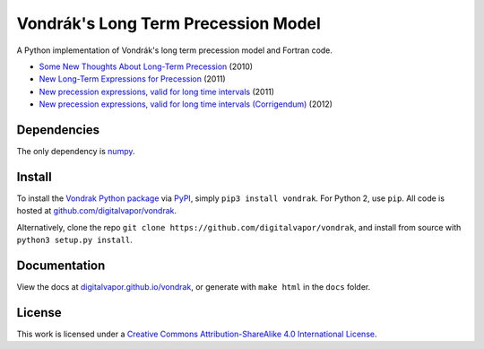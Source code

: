 ====================================
Vondrák's Long Term Precession Model
====================================

.. image:: https://travis-ci.org/digitalvapor/vondrak.svg
    :target: https://travis-ci.org/digitalvapor/vondrak

A Python implementation of Vondrák's long term precession model and Fortran code.

* `Some New Thoughts About Long-Term Precession <http://syrte.obspm.fr/jsr/journees2010/pdf/Vondrak.pdf>`_ (2010)
* `New Long-Term Expressions for Precession <http://syrte.obspm.fr/jsr/journees2011/pdf/vondrak.pdf>`_ (2011)
* `New precession expressions, valid for long time intervals <http://www.aanda.org/articles/aa/pdf/2011/10/aa17274-11.pdf>`_ (2011)
* `New precession expressions, valid for long time intervals (Corrigendum) <http://www.aanda.org/articles/aa/abs/2012/05/aa17274e-11/aa17274e-11.html>`_ (2012)

Dependencies
============

The only dependency is `numpy <https://github.com/numpy/numpy>`_.

Install
=======

To install the `Vondrak Python package <https://pypi.python.org/pypi/vondrak>`_ via `PyPI <https://pypi.python.org/pypi>`_, simply ``pip3 install vondrak``. For Python 2, use ``pip``. All code is hosted at `github.com/digitalvapor/vondrak <https://github.com/digitalvapor/vondrak>`_.

Alternatively, clone the repo ``git clone https://github.com/digitalvapor/vondrak``, and install from source with ``python3 setup.py install``.

Documentation
=============

View the docs at `digitalvapor.github.io/vondrak <https://digitalvapor.github.io/vondrak>`_, or generate with ``make html`` in the ``docs`` folder.

License
=======

This work is licensed under a `Creative Commons Attribution-ShareAlike 4.0 International License <http://creativecommons.org/licenses/by-sa/4.0/>`_.

